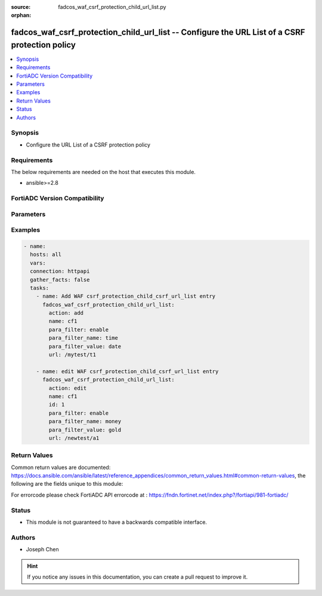 :source: fadcos_waf_csrf_protection_child_url_list.py

:orphan:

.. fadcos_waf_csrf_protection_child_url_list:

fadcos_waf_csrf_protection_child_url_list -- Configure the URL List of a CSRF protection policy
++++++++++++++++++++++++++++++++++++++++++++++++++++++++++++++++++++++++++++++++++++++++++++++++++++++

.. versionadded:: 1.3.0

.. contents::
   :local:
   :depth: 1


Synopsis
--------
- Configure the URL List of a CSRF protection policy



Requirements
------------
The below requirements are needed on the host that executes this module.

- ansible>=2.8


FortiADC Version Compatibility
------------------------------


.. raw:: html

 <br>
 <table>
 <tr>
 <td></td>
 <td><code class="docutils literal notranslate">v7.1.4 </code></td>
 <td><code class="docutils literal notranslate">v7.2.2 </code></td>
 <td><code class="docutils literal notranslate">v7.4.0 </code></td>
 </tr>
 <tr>
 <td>fadcos_waf_csrf_protection_child_url_list</td>
 <td>yes</td>
 <td>yes</td>
 <td>yes</td>
 </tr>
 </table>
 <p>



Parameters
----------


.. raw:: html

    <ul>
    <li> <span class="li-head">action</span> - Type of action to perform on the object. <span class="li-normal">type: str</span> <span class="li-required">required: true</span> </li>
    <li> <span class="li-head">name</span> - Specify the name of the CSRF policy. <span class="li-normal">type: str</span> <span class="li-required">required: false</span> </li>
    <li> <span class="li-head">id</span> - Specify the ID of the URL rule under the CSRF policy refered by its name.<span class="li-normal">type: int</span> <span class="li-required">required: false</span> </li>
    <li> <span class="li-head">url</span> -  Specify the URL. <span class="li-normal">type: str</span> <span class="li-required">required: false</span></li>
    <li> <span class="li-head">para_filter</span> - Switch of the Parameter Filter. <span class="li-normal">type: str</span> <span class="li-required">required: false</span></li>
    <li> <span class="li-head">para_filter_name</span> -  Specify the name of the Parameter Filter. <span class="li-normal">type: str</span> <span class="li-required">required: false</span></li>
    <li> <span class="li-head">para_filter_value</span> -  Specify the value of the Parameter Filter. <span class="li-normal">type: str</span> <span class="li-required">required: false</span></li>
    <li> <span class="li-head">vdom</span> - VDOM name if enabled.<span class="li-normal">type: str</span> <span class="li-required">required: true(if VDOM is enabled)</li>
    </ul>


Examples
--------

.. code-block:: yaml+jinja

        - name:
          hosts: all
          vars:
          connection: httpapi
          gather_facts: false
          tasks:
            - name: Add WAF csrf_protection_child_csrf_url_list entry
              fadcos_waf_csrf_protection_child_url_list:
                action: add
                name: cf1
                para_filter: enable
                para_filter_name: time  
                para_filter_value: date
                url: /mytest/t1

            - name: edit WAF csrf_protection_child_csrf_url_list entry
              fadcos_waf_csrf_protection_child_url_list:
                action: edit
                name: cf1
                id: 1
                para_filter: enable
                para_filter_name: money  
                para_filter_value: gold
                url: /newtest/a1
            
Return Values
-------------
Common return values are documented: https://docs.ansible.com/ansible/latest/reference_appendices/common_return_values.html#common-return-values, the following are the fields unique to this module:

.. raw:: html

    <ul>

    <li> <span class="li-return">200</span> - OK: Request returns successful. </li>
    <li> <span class="li-return">400</span> - Bad Request: Request cannot be processed by the API. </li>
    <li> <span class="li-return">401</span> - Not Authorized: Request without successful login session. </li>
    <li> <span class="li-return">403</span> - Forbidden: Request is missing CSRF token or administrator is missing access profile permissions. </li>
    <li> <span class="li-return">404</span> - Resource Not Found: Unable to find the specified resource. </li>
    <li> <span class="li-return">405</span> - Method Not Allowed: Specified HTTP method is not allowed for this resource. </li>
    <li> <span class="li-return">413</span> - Request Entity Too Large: Request cannot be processed due to large entity.</li>
    <li> <span class="li-return">424</span> - Failed Dependency: Fail dependency can be duplicate resource, missing required parameter, missing required attribute, or invalid attribute value.</li>
    <li> <span class="li-return">429</span> -  Access temporarily blocked: Maximum failed authentications reached. The offended source is temporarily blocked for certain amount of time.</li>
    <li> <span class="li-return">500</span> -  Internal Server Error: Internal error when processing the request.</li>
    </ul>

For errorcode please check FortiADC API errorcode at : https://fndn.fortinet.net/index.php?/fortiapi/981-fortiadc/

Status
------

- This module is not guaranteed to have a backwards compatible interface.


Authors
-------

- Joseph Chen


.. hint::
    If you notice any issues in this documentation, you can create a pull request to improve it.
